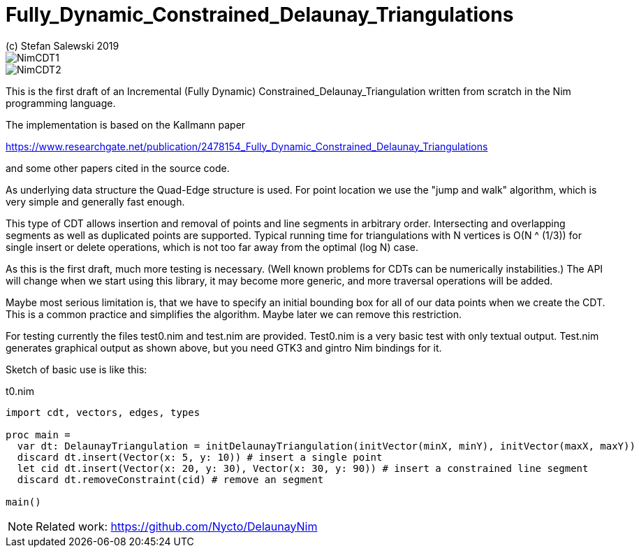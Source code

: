 = Fully_Dynamic_Constrained_Delaunay_Triangulations
(c) Stefan Salewski 2019                                     
//Version 0.1 May 2019     
:experimental:
:imagesdir: http://ssalewski.de/tmp
:source-highlighter: pygments
:pygments-style: monokai
:icons: font

image::NimCDT1.png[]

image::NimCDT2.png[]

This is the first draft of an Incremental (Fully Dynamic) Constrained_Delaunay_Triangulation written
from scratch in the Nim programming language.

The implementation is based on the Kallmann paper

https://www.researchgate.net/publication/2478154_Fully_Dynamic_Constrained_Delaunay_Triangulations

and some other papers cited in the source code.

As underlying data structure the Quad-Edge structure is used. For point location we use the
"jump and walk" algorithm, which is very simple and generally fast enough.

This type of CDT allows insertion and removal of points and line segments in arbitrary order.
Intersecting and overlapping segments as well as duplicated points are supported. Typical
running time for triangulations with N vertices is O(N ^ (1/3)) for single insert or delete operations,
which is not too far away from the optimal (log N) case.
 
As this is the first draft, much more testing is necessary. (Well known problems for CDTs can
be numerically instabilities.) The API will change when we start using this library, it may become
more generic, and more traversal operations will be added.

Maybe most serious limitation is, that we have to specify an initial bounding box for all of our data
points when we create the CDT. This is a common practice and simplifies the algorithm. Maybe later we
can remove this restriction.

For testing currently the files test0.nim and test.nim are provided. Test0.nim is a very basic
test with only textual output. Test.nim generates graphical output as shown above, but you need
GTK3 and gintro Nim bindings for it.

Sketch of basic use is like this:

[[t0.nim]]
[source,nim]
.t0.nim
----
import cdt, vectors, edges, types

proc main =
  var dt: DelaunayTriangulation = initDelaunayTriangulation(initVector(minX, minY), initVector(maxX, maxY))
  discard dt.insert(Vector(x: 5, y: 10)) # insert a single point
  let cid dt.insert(Vector(x: 20, y: 30), Vector(x: 30, y: 90)) # insert a constrained line segment
  discard dt.removeConstraint(cid) # remove an segment

main()
----

NOTE: Related work: https://github.com/Nycto/DelaunayNim

